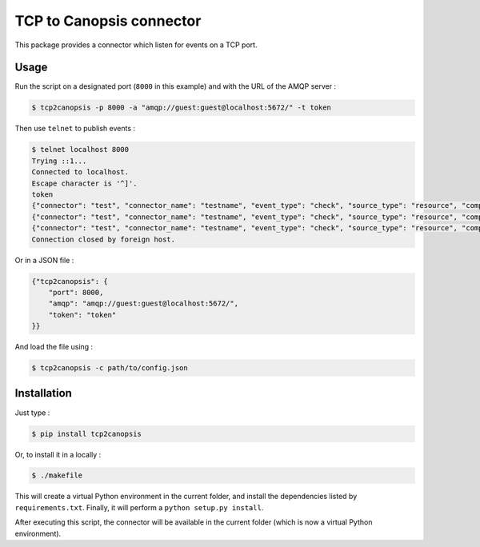 TCP to Canopsis connector
=========================

.. image:: https://travis-ci.org/linkdd/tcp2canopsis.svg?branch=master


This package provides a connector which listen for events on a TCP port.

Usage
-----

Run the script on a designated port (``8000`` in this example) and with the URL
of the AMQP server :

.. code-block::

   $ tcp2canopsis -p 8000 -a "amqp://guest:guest@localhost:5672/" -t token

Then use ``telnet`` to publish events :

.. code-block::

   $ telnet localhost 8000
   Trying ::1...
   Connected to localhost.
   Escape character is '^]'.
   token
   {"connector": "test", "connector_name": "testname", "event_type": "check", "source_type": "resource", "component": "testcmp", "resource": "testrsrc", "state": 0, "output": "test output"}
   {"connector": "test", "connector_name": "testname", "event_type": "check", "source_type": "resource", "component": "testcmp", "resource": "testrsrc", "state": 1, "output": "test output 2"}
   {"connector": "test", "connector_name": "testname", "event_type": "check", "source_type": "resource", "component": "testcmp", "resource": "testrsrc", "state": 0, "output": "test output 3"}
   Connection closed by foreign host.

Or in a JSON file :

.. code-block:: javascript

   {"tcp2canopsis": {
       "port": 8000,
       "amqp": "amqp://guest:guest@localhost:5672/",
       "token": "token"
   }}

And load the file using :

.. code-block::

   $ tcp2canopsis -c path/to/config.json

Installation
------------

Just type :

.. code-block::

   $ pip install tcp2canopsis

Or, to install it in a locally :

.. code-block::

   $ ./makefile

This will create a virtual Python environment in the current folder, and install the dependencies listed by ``requirements.txt``.
Finally, it will perform a ``python setup.py install``.

After executing this script, the connector will be available in the current folder (which is now a virtual Python environment).
